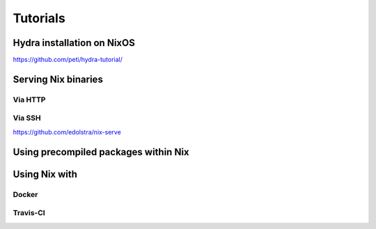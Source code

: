 Tutorials
=========


Hydra installation on NixOS
---------------------------

https://github.com/peti/hydra-tutorial/

Serving Nix binaries
--------------------

Via HTTP
********


Via SSH
*******

https://github.com/edolstra/nix-serve

Using precompiled packages within Nix
-------------------------------------

Using Nix with
--------------


Docker
******

Travis-CI
*********
